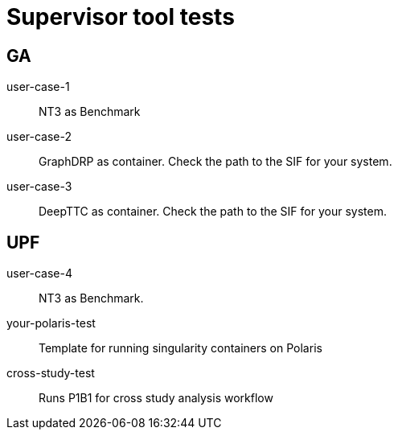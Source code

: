 
= Supervisor tool tests

== GA

user-case-1::
NT3 as Benchmark

user-case-2::
GraphDRP as container.  Check the path to the SIF for your system.

user-case-3::
DeepTTC as container.  Check the path to the SIF for your system.

== UPF

user-case-4::
NT3 as Benchmark.

your-polaris-test::
Template for running singularity containers on Polaris

cross-study-test::
Runs P1B1 for cross study analysis workflow